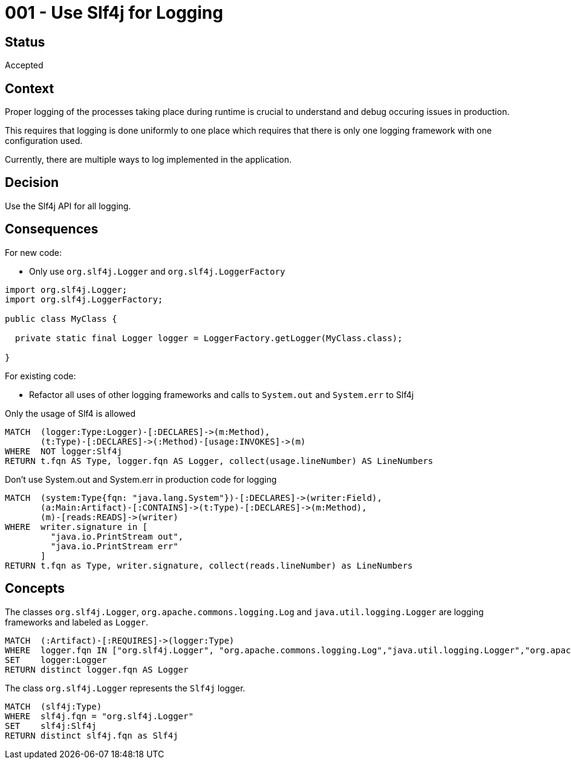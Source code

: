 = 001 - Use Slf4j for Logging

== Status

Accepted

== Context

Proper logging of the processes taking place during runtime is crucial to understand and debug occuring issues in production.

This requires that logging is done uniformly to one place which requires that there is only one logging framework with one configuration used.

Currently, there are multiple ways to log implemented in the application.

== Decision

Use the Slf4j API for all logging.

== Consequences

For new code:

- Only use `org.slf4j.Logger` and `org.slf4j.LoggerFactory`

[source,java]
----
import org.slf4j.Logger;
import org.slf4j.LoggerFactory;

public class MyClass {

  private static final Logger logger = LoggerFactory.getLogger(MyClass.class);

}
----

For existing code:

- Refactor all uses of other logging frameworks and calls to `System.out` and `System.err` to Slf4j

[[adr:UseSlf4jForLogging]]
[source,cypher,role="constraint",requiresConcepts="adr:Logger,adr:Slf4j",severity=minor]
.Only the usage of Slf4 is allowed
----
MATCH  (logger:Type:Logger)-[:DECLARES]->(m:Method),
       (t:Type)-[:DECLARES]->(:Method)-[usage:INVOKES]->(m)
WHERE  NOT logger:Slf4j
RETURN t.fqn AS Type, logger.fqn AS Logger, collect(usage.lineNumber) AS LineNumbers
----

[[adr:IllegalUsageOfSystemOutAndErr]]
[source,cypher,role="constraint",severity=minor]
.Don't use System.out and System.err in production code for logging
----
MATCH  (system:Type{fqn: "java.lang.System"})-[:DECLARES]->(writer:Field),
       (a:Main:Artifact)-[:CONTAINS]->(t:Type)-[:DECLARES]->(m:Method),
       (m)-[reads:READS]->(writer)
WHERE  writer.signature in [
         "java.io.PrintStream out",
         "java.io.PrintStream err"
       ]
RETURN t.fqn as Type, writer.signature, collect(reads.lineNumber) as LineNumbers
----

== Concepts

[[adr:Logger]]
[source,cypher,role=concept]
.The classes `org.slf4j.Logger`, `org.apache.commons.logging.Log` and `java.util.logging.Logger` are logging frameworks and labeled as `Logger`.
----
MATCH  (:Artifact)-[:REQUIRES]->(logger:Type)
WHERE  logger.fqn IN ["org.slf4j.Logger", "org.apache.commons.logging.Log","java.util.logging.Logger","org.apache.logging.log4j.Logger"]
SET    logger:Logger
RETURN distinct logger.fqn AS Logger
----

[[adr:Slf4j]]
[source,cypher,role=concept]
.The class `org.slf4j.Logger` represents the `Slf4j` logger.
----
MATCH  (slf4j:Type)
WHERE  slf4j.fqn = "org.slf4j.Logger"
SET    slf4j:Slf4j
RETURN distinct slf4j.fqn as Slf4j
----
